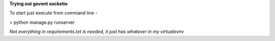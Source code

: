 **Trying out gevent socketio**

To start just execute from command line -

> python manage.py runserver

*Not everything in requirements.txt is needed, it just has whatever in my virtualevnv*
